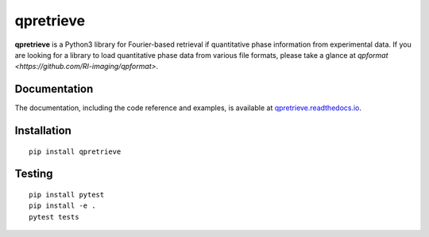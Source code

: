 qpretrieve
==========

|PyPI Version| |Tests Status| |Coverage Status| |Docs Status|


**qpretrieve** is a Python3 library for Fourier-based retrieval if quantitative
phase information from experimental data. If you are looking for a library to
load quantitative phase data from various file formats, please take a glance at
`qpformat <https://github.com/RI-imaging/qpformat>`.


Documentation
-------------

The documentation, including the code reference and examples, is available at
`qpretrieve.readthedocs.io <https://qpretrieve.readthedocs.io/en/stable/>`__.


Installation
------------

::

    pip install qpretrieve


Testing
-------

::

    pip install pytest
    pip install -e .
    pytest tests


.. |PyPI Version| image:: https://img.shields.io/pypi/v/qpretrieve.svg
   :target: https://pypi.python.org/pypi/qpretrieve
.. |Tests Status| image:: https://img.shields.io/github/workflow/status/RI-Imaging/qpretrieve/Checks
   :target: https://github.com/RI-Imaging/qpretrieve/actions?query=workflow%3AChecks
.. |Coverage Status| image:: https://img.shields.io/codecov/c/github/RI-imaging/qpretrieve/master.svg
   :target: https://codecov.io/gh/RI-imaging/qpretrieve
.. |Docs Status| image:: https://readthedocs.org/projects/qpretrieve/badge/?version=latest
   :target: https://readthedocs.org/projects/qpretrieve/builds/

